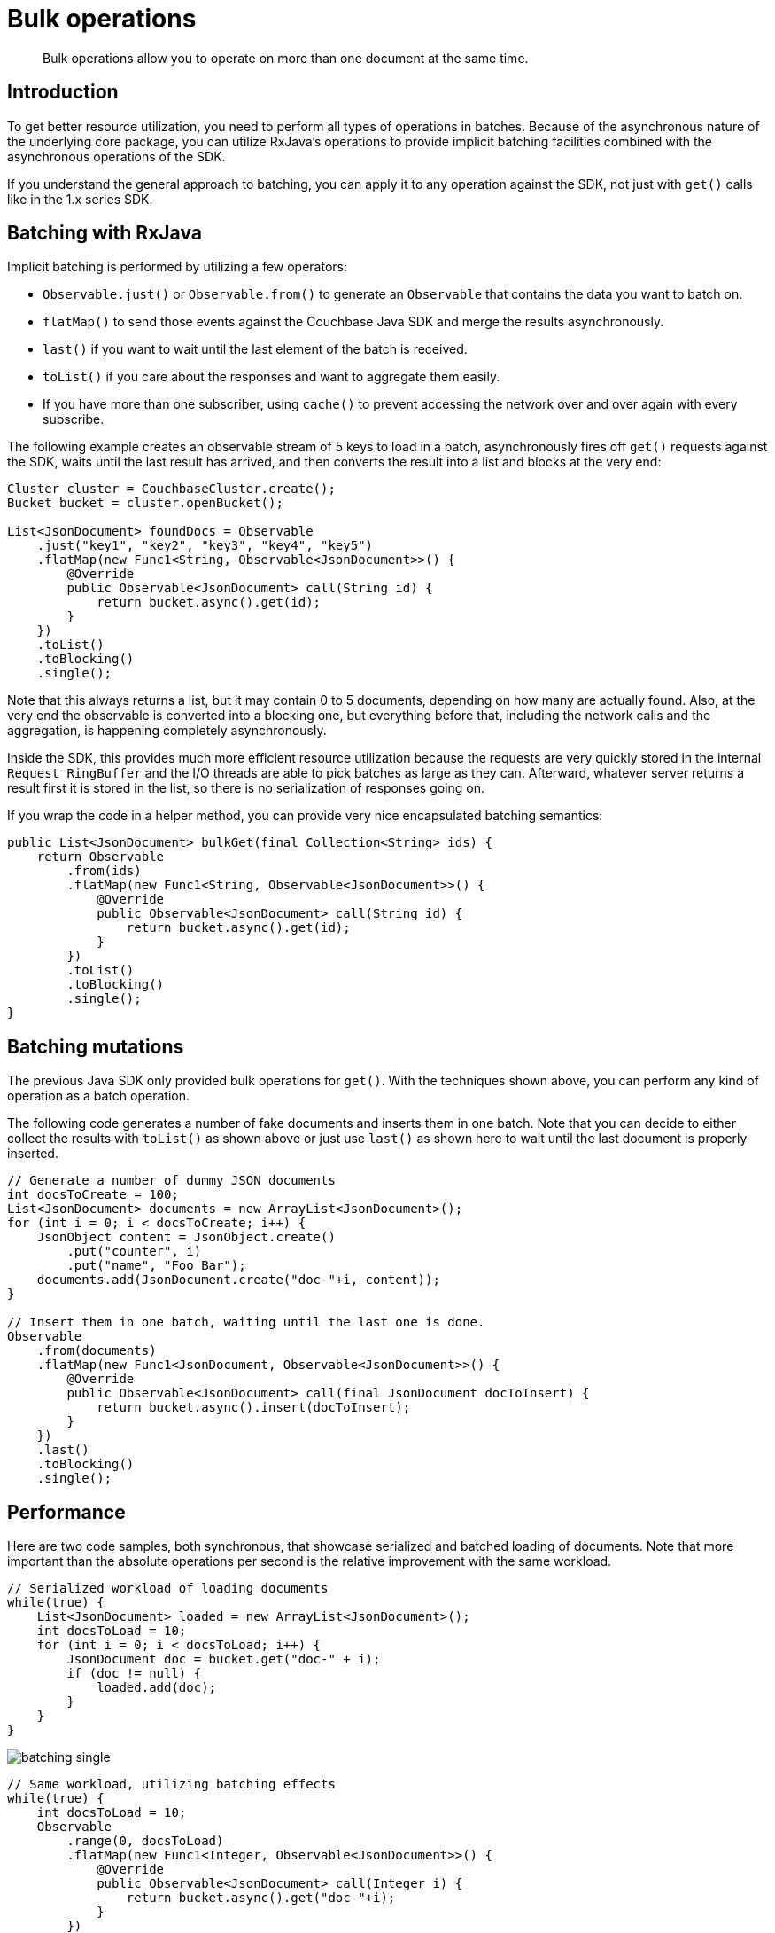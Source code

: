 = Bulk operations
:page-topic-type: concept

[abstract]
Bulk operations allow you to operate on more than one document at the same time.

== Introduction

To get better resource utilization, you need to perform all types of operations in batches.
Because of the asynchronous nature of the underlying core package, you can utilize RxJava's operations to provide implicit batching facilities combined with the asynchronous operations of the SDK.

If you understand the general approach to batching, you can apply it to any operation against the SDK, not just with `get()` calls like in the 1.x series SDK.

== Batching with RxJava

Implicit batching is performed by utilizing a few operators:

* `Observable.just()` or `Observable.from()` to generate an `Observable` that contains the data you want to batch on.
* `flatMap()` to send those events against the Couchbase Java SDK and merge the results asynchronously.
* `last()` if you want to wait until the last element of the batch is received.
* `toList()` if you care about the responses and want to aggregate them easily.
* If you have more than one subscriber, using `cache()` to prevent accessing the network over and over again with every subscribe.

The following example creates an observable stream of 5 keys to load in a batch, asynchronously fires off `get()` requests against the SDK, waits until the last result has arrived, and then converts the result into a list and blocks at the very end:

[source,java]
----
Cluster cluster = CouchbaseCluster.create();
Bucket bucket = cluster.openBucket();

List<JsonDocument> foundDocs = Observable
    .just("key1", "key2", "key3", "key4", "key5")
    .flatMap(new Func1<String, Observable<JsonDocument>>() {
        @Override
        public Observable<JsonDocument> call(String id) {
            return bucket.async().get(id);
        }
    })
    .toList()
    .toBlocking()
    .single();
----

Note that this always returns a list, but it may contain 0 to 5 documents, depending on how many are actually found.
Also, at the very end the observable is converted into a blocking one, but everything before that, including the network calls and the aggregation, is happening completely asynchronously.

Inside the SDK, this provides much more efficient resource utilization because the requests are very quickly stored in the internal `Request RingBuffer` and the I/O threads are able to pick batches as large as they can.
Afterward, whatever server returns a result first it is stored in the list, so there is no serialization of responses going on.

If you wrap the code in a helper method, you can provide very nice encapsulated batching semantics:

[source,java]
----
public List<JsonDocument> bulkGet(final Collection<String> ids) {
    return Observable
        .from(ids)
        .flatMap(new Func1<String, Observable<JsonDocument>>() {
            @Override
            public Observable<JsonDocument> call(String id) {
                return bucket.async().get(id);
            }
        })
        .toList()
        .toBlocking()
        .single();
}
----

== Batching mutations

The previous Java SDK only provided bulk operations for `get()`.
With the techniques shown above, you can perform any kind of operation as a batch operation.

The following code generates a number of fake documents and inserts them in one batch.
Note that you can decide to either collect the results with `toList()` as shown above or just use `last()` as shown here to wait until the last document is properly inserted.

[source,java]
----
// Generate a number of dummy JSON documents
int docsToCreate = 100;
List<JsonDocument> documents = new ArrayList<JsonDocument>();
for (int i = 0; i < docsToCreate; i++) {
    JsonObject content = JsonObject.create()
        .put("counter", i)
        .put("name", "Foo Bar");
    documents.add(JsonDocument.create("doc-"+i, content));
}

// Insert them in one batch, waiting until the last one is done.
Observable
    .from(documents)
    .flatMap(new Func1<JsonDocument, Observable<JsonDocument>>() {
        @Override
        public Observable<JsonDocument> call(final JsonDocument docToInsert) {
            return bucket.async().insert(docToInsert);
        }
    })
    .last()
    .toBlocking()
    .single();
----

== Performance

Here are two code samples, both synchronous, that showcase serialized and batched loading of documents.
Note that more important than the absolute operations per second is the relative improvement with the same workload.

[source,java]
----
// Serialized workload of loading documents
while(true) {
    List<JsonDocument> loaded = new ArrayList<JsonDocument>();
    int docsToLoad = 10;
    for (int i = 0; i < docsToLoad; i++) {
        JsonDocument doc = bucket.get("doc-" + i);
        if (doc != null) {
            loaded.add(doc);
        }
    }
}
----

image::batching-single.png[]

[source,java]
----
// Same workload, utilizing batching effects
while(true) {
    int docsToLoad = 10;
    Observable
        .range(0, docsToLoad)
        .flatMap(new Func1<Integer, Observable<JsonDocument>>() {
            @Override
            public Observable<JsonDocument> call(Integer i) {
                return bucket.async().get("doc-"+i);
            }
        })
        .toList()
        .toBlocking()
        .single();

}
----

[#image_batch_bulk]
image::batching-bulk.png[]

== Error Handling & Recovery

Technically speaking, error handling in bulk operations is similar to generic `Observable` error handling, but because the topic is strongly related the most important concepts are covered here as well.

In general, the following questions come up:

* How can I implement best effort loading and just return the values that were successful?
* What are `BackpressureExceptions` and how can I handle them?
* How can I retry individual operations in the batch when they fail?

When handling these situations, an important fact to remember is that as soon as an error happens inside an `Observable`, the whole thing is terminated.
If you want the whole stream to complete, error handling needs to be as close as possible to the original source.
Let's take the bulk loading of documents as an example which we are going to modify to be more resilient:

[source,java]
----
Observable
    .from(docIds)
    .flatMap(id -> {
        return bucket
            .async()
            .get(id);
    })
    .subscribe();
----

To implement the best effort use case, you can ignore all errors on each `get()` result before it gets merged and flattened into the original stream.
It is strongly recommended to log the error, because otherwise you'll never know what went wrong in the first place for each failing operation.

[source,java]
----
Observable
    .from(docIds)
    .flatMap(id -> {
        return bucket
            .async()
            .get(id)
            .doOnError(System.err::println) // print the error, log,...
            .onErrorResumeNext(Observable.empty()); // on error resume with an empty sequence
    })
    .subscribe();
----

There is a slight variation to that which you can use instead.
RxJava provides a http://reactivex.io/documentation/operators/merge.html[mergeDelayError^] operator that merges individual observables, emits all items and then at the very end fails the observable with a `CompositeException`.
This composite exception contains all errors that have happened so you can do something with them at a later point.

Very often you want a complete result and therefore you need to retry individual operations if an error happened.
It is recommended to retry based on a defined strategy for specific exception types and propagate the error for unknown exceptions or those types which are known to be permanent.
For a full list of errors that can happen and their implications, see the Javadoc API reference for the `Bucket` methods you are using.

Since the `BackpressureException` has been frequently referenced in the past, we are going to use that one as an example.
The same logic of course applies to all other types as well.

The `BackpressureException` is used to shed load on the request side and fails your observable quickly if the underlying system is in an overload condition.
The reason for this is that somehow requests are produced more quickly than responses can be generated (because that includes the actual network round trip).
This is common in bulk scenarios since it could be that you are requesting a very large set of documents at the same time which puts temporary pressure on the client.

To solve that, we can apply a delayed retry algorithm onto the observable so it is retried at a later point.
We are making use of the `Delay` construct shipped with the 2.1 SDK which provides a very convenient way to generated increasing delays.
You also want to stop retrying at some point so the operation is not retried forever.

Since 2.1.2, the `RetryBuilder` API has been introduced to help you build retry scenarios.
The following code retries with an exponential backoff (with a 100 millisecond ceiling), but stops after 10 attempts and propagates the error.

[source,java]
----
Observable
    .from(docIds)
    .flatMap(id -> {
        return bucket
            .async()
            .get(id)
            .retryWhen(RetryBuilder
                .anyOf(BackpressureException.class)
                .delay(Delay.exponential(TimeUnit.MILLISECONDS, 100))
                .max(10)
                .build()
            );
    })
    .subscribe();
----

For reference, this is how you would have written the retry feature prior to 2.1.2:

[source,java]
----
final Delay delay = Delay.exponential(TimeUnit.MILLISECONDS, 100);

Observable
    .from(docIds)
    .flatMap(id -> {
        return bucket
            .async()
            .get(id)
            .retryWhen(notification ->
                notification
                    .zipWith(Observable.range(1, 11), Tuple::create)
                    .flatMap(att ->
                        att.value2() == 9 || !(att.value1() instanceof BackpressureException)
                            ? Observable.error(att.value1())
                            : Observable.timer(delay.calculate(att.value2()), delay.unit())
                    )
            );
    })
    .subscribe();
----

This code zips the error with a range that indicates the number of attempts we want to retry.
If this is over 10 attempts or the error is not a backpressure exception, the error will be propagated.

Finally, you always want to chain in `timeout()` calls so you have a last resort error and you can be sure that the code you're relying on isn't stuck forever.
You can also use methods like `onErrorReturn()` to return a stubbed object or a fixed entity that you know will never fail (so in the worst case you can provide a reduced user experience instead of failing completely).
